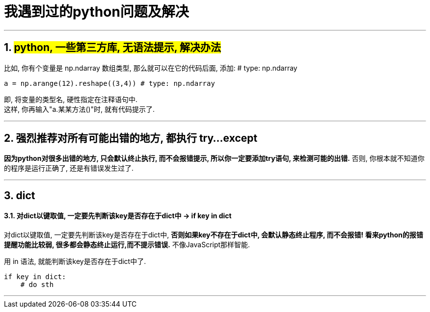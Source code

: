
= 我遇到过的python问题及解决

:toc:
:toclevels: 3
:sectnums:

---


== #python, 一些第三方库, 无语法提示, 解决办法#

比如, 你有个变量是 np.ndarray 数组类型, 那么就可以在它的代码后面, 添加: # type: np.ndarray
[source, python]
....
a = np.arange(12).reshape((3,4)) # type: np.ndarray
....
即, 将变量的类型名, 硬性指定在注释语句中. +
这样, 你再输入"a.某某方法()"时, 就有代码提示了.






---

== 强烈推荐对所有可能出错的地方, 都执行 try...except

**因为python对很多出错的地方, 只会默认终止执行, 而不会报错提示, 所以你一定要添加try语句, 来检测可能的出错.** 否则, 你根本就不知道你的程序是运行正确了, 还是有错误发生过了.

---


== dict

====  对dict以键取值, 一定要先判断该key是否存在于dict中 -> if key in dict

对dict以键取值, 一定要先判断该key是否存在于dict中, **否则如果key不存在于dict中, 会默认静态终止程序, 而不会报错! 看来python的报错提醒功能比较弱, 很多都会静态终止运行,而不提示错误.** 不像JavaScript那样智能.

用 in 语法, 就能判断该key是否存在于dict中了.
[source, python]
....
if key in dict:
    # do sth
....

---




